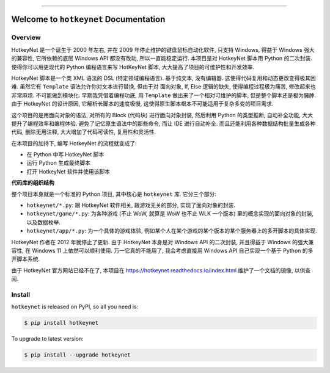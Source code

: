 
.. image:: https://readthedocs.org/projects/hotkeynet/badge/?version=latest
    :target: https://hotkeynet.readthedocs.io/index.html
    :alt: Documentation Status

.. image:: https://github.com/MacHu-GWU/hotkeynet-project/workflows/CI/badge.svg
    :target: https://github.com/MacHu-GWU/hotkeynet-project/actions?query=workflow:CI

.. image:: https://codecov.io/gh/MacHu-GWU/hotkeynet-project/branch/master/graph/badge.svg
    :target: https://codecov.io/gh/MacHu-GWU/hotkeynet-project

.. image:: https://img.shields.io/pypi/v/hotkeynet.svg
    :target: https://pypi.python.org/pypi/hotkeynet

.. image:: https://img.shields.io/pypi/l/hotkeynet.svg
    :target: https://pypi.python.org/pypi/hotkeynet

.. image:: https://img.shields.io/pypi/pyversions/hotkeynet.svg
    :target: https://pypi.python.org/pypi/hotkeynet

.. image:: https://img.shields.io/badge/STAR_Me_on_GitHub!--None.svg?style=social
    :target: https://github.com/MacHu-GWU/hotkeynet-project

------

.. image:: https://img.shields.io/badge/Link-Document-blue.svg
    :target: https://hotkeynet.readthedocs.io/index.html

.. image:: https://img.shields.io/badge/Link-API-blue.svg
    :target: https://hotkeynet.readthedocs.io/py-modindex.html

.. image:: https://img.shields.io/badge/Link-Source_Code-blue.svg
    :target: https://hotkeynet.readthedocs.io/py-modindex.html

.. image:: https://img.shields.io/badge/Link-Install-blue.svg
    :target: `install`_

.. image:: https://img.shields.io/badge/Link-GitHub-blue.svg
    :target: https://github.com/MacHu-GWU/hotkeynet-project

.. image:: https://img.shields.io/badge/Link-Submit_Issue-blue.svg
    :target: https://github.com/MacHu-GWU/hotkeynet-project/issues

.. image:: https://img.shields.io/badge/Link-Request_Feature-blue.svg
    :target: https://github.com/MacHu-GWU/hotkeynet-project/issues

.. image:: https://img.shields.io/badge/Link-Download-blue.svg
    :target: https://pypi.org/pypi/hotkeynet#files


Welcome to ``hotkeynet`` Documentation
==============================================================================


Overview
------------------------------------------------------------------------------
HotkeyNet 是一个诞生于 2000 年左右, 并在 2009 年停止维护的键盘鼠标自动化软件, 只支持 Windows, 得益于 Windows 强大的兼容性, 它所依赖的底层 Windows API 都没有改动, 所以一直能稳定运行. 本项目是对 HotkeyNet 脚本用 Python 的二次封装. 使得你可以用更现代的 Python 编程语言来写 HotKeyNet 脚本, 大大提高了项目的可维护性和开发效率.

HotkeyNet 脚本是一个类 XML 语法的 DSL (特定领域编程语言). 基于纯文本, 没有编辑器. 这使得代码复用和动态更改变得极其困难. 虽然它有 ``Template`` 语法允许你对文本进行替换, 但由于对 面向对象, If, Else 逻辑的缺失, 使得编程过程极为痛苦, 修改起来也非常麻烦. 不可能做到模块化. 早期我凭借着编程功底, 用 ``Template`` 做出来了一个相对可维护的脚本, 但是整个脚本还是极为臃肿. 由于 HotkeyNet 的设计原因, 它解析长脚本的速度极慢, 这使得原生脚本根本不可能适用于复杂多变的项目需求.

这个项目的是用面向对象的语法, 对所有的 Block (代码块) 进行面向对象封装, 然后利用 Python 的类型推断, 自动补全功能, 大大提升了编程效率和编程体验. 避免了记忆原生语法中的那些命令, 而让 IDE 进行自动补全. 而且还能利用各种数据结构批量生成各种代码, 删除无用注释, 大大增加了代码可读性, 复用性和灵活性.

在本项目的加持下, 编写 HotkeyNet 的流程就变成了:

- 在 Python 中写 HotkeyNet 脚本
- 运行 Python 生成最终脚本
- 打开 HotkeyNet 软件并使用该脚本

**代码库的组织结构**

整个项目本身就是一个标准的 Python 项目, 其中核心是 ``hotkeynet`` 库. 它分三个部分:

- ``hotkeynet/*.py``: 跟 HotkeyNet 软件相关, 跟游戏无关的部分, 实现了面向对象的封装.
- ``hotkeynet/game/*.py``: 为各种游戏 (不止 WoW, 就算是 WoW 也不止 WLK 一个版本) 里的概念实现的面向对象的封装, 以及数据枚举.
- ``hotkeynet/app/*.py``: 为一个具体的游戏体验, 例如某个人在某个游戏的某个版本的某个服务器上的多开脚本的具体实现.

HotkeyNet 作者在 2012 年就停止了更新. 由于 HotkeyNet 本身是对 Windows API 的二次封装, 并且得益于 Windows 的强大兼容性, 在 Windows 11 上依然可以顺利使用. 万一它真的不能用了, 我会考虑直接用 Windows API 自己实现一个基于 Python 的多开脚本系统.

由于 HotkeyNet 官方网站已经不在了, 本项目在 https://hotkeynet.readthedocs.io/index.html 维护了一个文档的镜像, 以供查阅.





.. _install:

Install
------------------------------------------------------------------------------

``hotkeynet`` is released on PyPI, so all you need is:

.. code-block:: console

    $ pip install hotkeynet

To upgrade to latest version:

.. code-block:: console

    $ pip install --upgrade hotkeynet